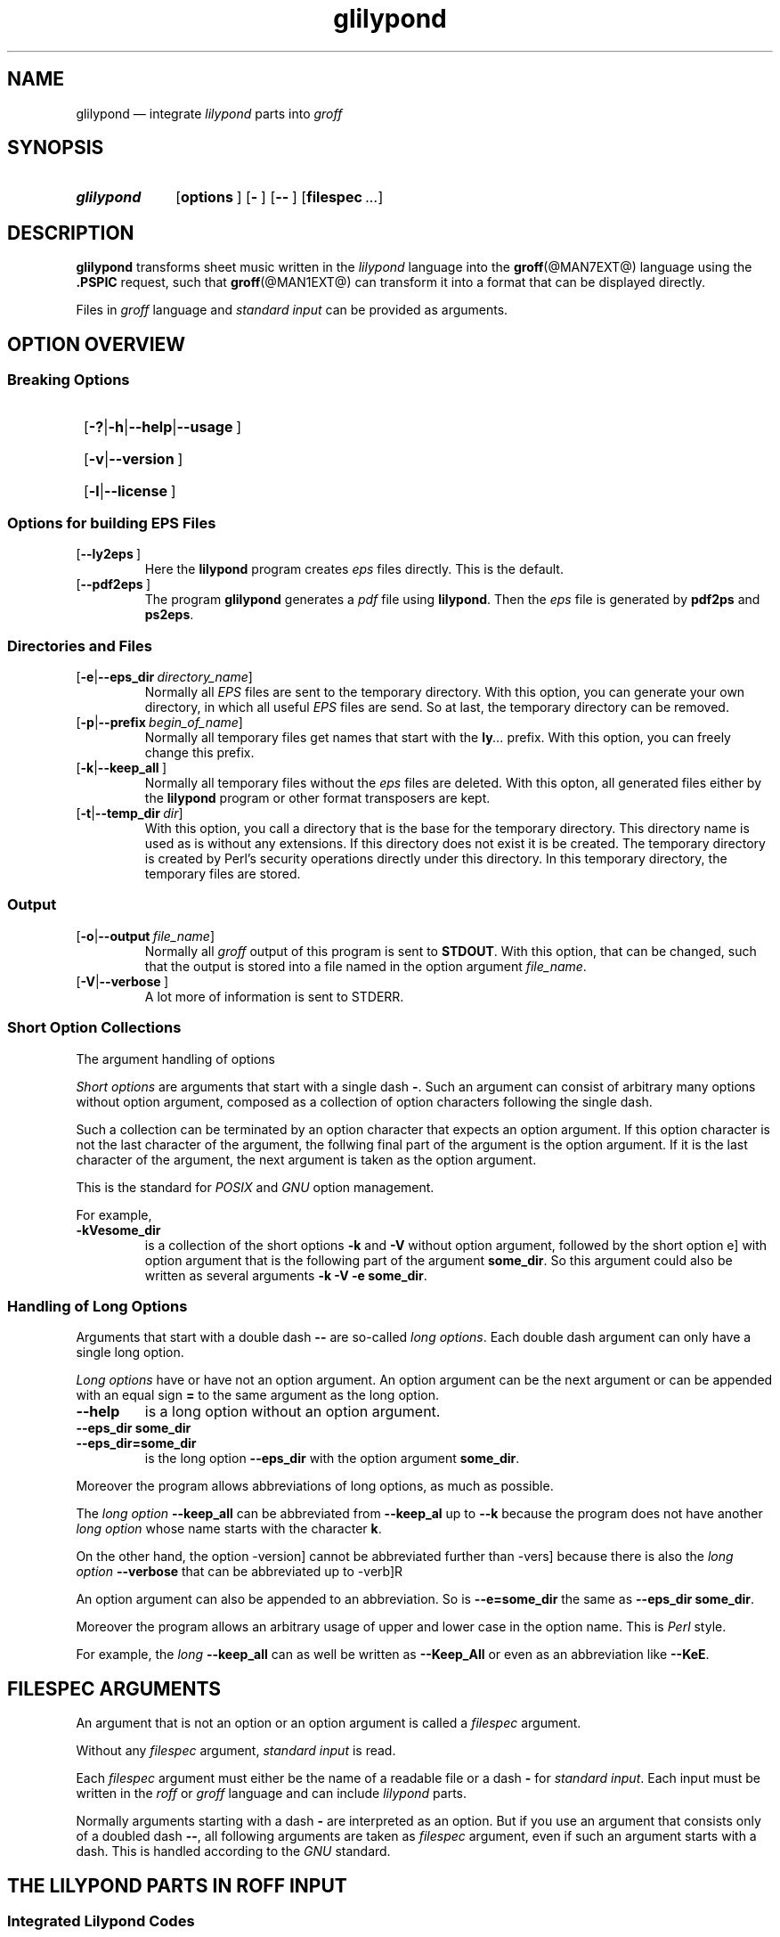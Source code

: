 .TH glilypond @MAN1EXT@ "@MDATE@" "Groff Version @VERSION@"
.SH NAME
glilypond \[em] integrate \f[CI]lilypond\f[P] parts into \f[CI]groff\f[]
.
.\" This .SH was moved to this place in order to appease `apropos'.
.
.\" --------------------------------------------------------------------
.\" Legalese
.\" --------------------------------------------------------------------
.
.de authors
This file was written by Bernd Warken
.MT groff\-bernd.warken\-72@web.de
.ME .
.
Last update: 24 Mar 2013
..
.
.
.\" The following macro .copying contains the license information for this file.
.de copying
.nh
.nf
glilypond - integrate lilypond into groff files

Source file position: <groff-source>/contrib/lilypond/glilypond.man
Installed position: <prefix>/share/man/man1/glilypond.1

Copyright \(co 2013
          Free Software Foundation, Inc.

This file is part of GNU groff.

GNU groff is free software: you can redistribute it and/or modify it
under the terms of the GNU General Public License as published by the
Free Software Foundation, either version 3 of the License, or ("at
your option") any later version.

GNU groff is distributed in the hope that it will be useful, but
WITHOUT ANY WARRANTY; without even the implied warranty of
MERCHANTABILITY or FITNESS FOR A PARTICULAR PURPOSE.  See the GNU
General Public License for more details.

You should have received a copy of the GNU General Public License
along with groff], see the files COPYING and LICENSE in the top
directory of the groff source package.

.hy
.fi
If not, see the GNU licenses at
.UR http://www.gnu.org/licenses/
.UE .
..
.
.
.\" --------------------------------------------------------------------
.\" Setup
.\" --------------------------------------------------------------------
.
.ds Ellipsis "\&.\|.\|.\&\"
.
.
.\" --------------------------------------------------------------------
.\" Macro definitions
.\" --------------------------------------------------------------------
.
.\" --------------------------------------------------------------------
.\" .FONT (<font name> <text> [<font name> <text> ...])
.\"
.\" Print in different fonts: R, I, B, CR, CI, CB
.\"
.de1 FONT
.  if (\\n[.$] = 0) \{\
.	nop \&\f[P]\&
.	return
.  \}
.  ds result \&
.  while (\\n[.$] >= 2) \{\
.	as result \,\f[\\$1]\\$2
.	if !"\\$1"P" .as result \f[P]
.	shift 2
.  \}
.  if (\\n[.$] = 1) .as result \,\f[\\$1]
.  nh
.  nop \\*[result]\&
.  hy
..
.
.
.\" --------------------------------------------------------------------
.\" .OP+ (<option> [ [ | option] ...] [<optarg> [<end>] ])
.\"
.\" like .OP, but with 1st arg split and and optional final character
.\" Example: `.OP+ -p | --prefix ly .' gets `[-t|--prefix ly].'
.\" Example: `.OP+ -h | --help | --usage' gets `[-h|--help|--usage]'
.\" Example: `.OP+ -v | --version "" ,' gets `[-v|--version],'
.\"
.de1 OP+
.  if ( \\n[.$] == 0 ) \{\
.	nop \&\f[CR][]\fR\&
.	return
.  \}
.  nh
.  ds result \&\f[CR][\f[CB]\\$1
.  shift
.  while (\\n[.$] >= 2) \{\
.	ie '\\$1'|' .as result \f[CR]|\f[CB]\\$2
.	el \{\
.		ie '\\$1'' .as result \f[CR]]\fR\\$2
.		el .as result \fI\ \\$1\f[CR]]\fR\\$2
.		nop \\*[result]\&
.		hy
.		return
.	\}
.	shift 2
.  \}
.  as result \fI\ \\$1\f[CR]]\fR
.  nop \\*[result]\&
.  hy
..
.
.\" --------------------------------------------------------------------
.SH "SYNOPSIS"
.\" --------------------------------------------------------------------
.
.SY glilypond
.OP+ options
.OP+ -
.OP+ --
.OP+ \%filespec \*[Ellipsis]
.YS
.
.
.\" --------------------------------------------------------------------
.SH DESCRIPTION
.\" --------------------------------------------------------------------
.
.FONT CB glilypond
transforms sheet music written in the
.FONT CI lilypond
language into the
.BR groff (@MAN7EXT@)
language using the
.FONT CB .PSPIC
request, such that
.BR groff (@MAN1EXT@)
can transform it into a format that can be displayed directly.
.
.
.P
Files in
.FONT CI groff
language and
.FONT CI "standard input"
can be provided as arguments.
.
.
.\" --------------------------------------------------------------------
.SH "OPTION OVERVIEW"
.\" --------------------------------------------------------------------
.
.\" --------------------------------------------------------------------
.SS "Breaking Options"
.\" --------------------------------------------------------------------
.
.SY
.OP+ -? | -h | --help | --usage
.YS
.SY
.OP+ -v | --version
.YS
.SY
.OP+ -l | --license
.YS
.
.
.\" --------------------------------------------------------------------
.SS "Options for building EPS Files"
.\" --------------------------------------------------------------------
.
.TP
.OP+ --ly2eps
Here the
.FONT CB lilypond
program creates
.FONT CI eps
files directly.
.
This is the default.
.
.
.TP
.OP+ --pdf2eps
The program
.FONT CB glilypond
generates a
.FONT CI pdf
file using
.FONT CB lilypond R .
.
Then the
.FONT CI eps
file is generated by
.FONT CB pdf2ps
and
.FONT CB ps2eps R .
.
.
.\" --------------------------------------------------------------------
.SS "Directories and Files"
.\" --------------------------------------------------------------------
.
.TP
.OP+ -e | --eps_dir directory_name
Normally all
.FONT CI EPS
files are sent to the temporary directory.
.
With this option, you can generate your own directory, in which all useful
.FONT CI EPS
files are send.
.
So at last, the temporary directory can be removed.
.
.
.TP
.OP+ -p | --prefix begin_of_name
Normally all temporary files get names that start with the
.FONT CB ly CI \*[Ellipsis]
prefix.
.
With this option, you can freely change this prefix.
.
.
.TP
.OP+ -k | --keep_all
Normally all temporary files without the
.FONT CI eps
files are deleted.
.
With this opton, all generated files either by the
.FONT CB lilypond
program or other format transposers are kept.
.
.
.TP
.OP+ -t | --temp_dir dir
With this option, you call a directory that is the base for the
temporary directory.
.
This directory name is used as is without any extensions.
.
If this directory does not exist it is be created.
.
The temporary directory is created by Perl's security operations
directly under this directory.
.
In this temporary directory, the temporary files are stored.
.
.
.\" --------------------------------------------------------------------
.SS "Output"
.\" --------------------------------------------------------------------
.
.TP
.OP+ -o | --output file_name
Normally all
.FONT CI groff
output of this program is sent to
.FONT CB STDOUT R .
.
With this option, that can be changed, such that the output is stored
into a file named in the option argument
.IR file_name .
.
.
.TP
.OP+ -V | --verbose
A lot more of information is sent to STDERR.
.
.
.\" --------------------------------------------------------------------
.SS "Short Option Collections"
.\" --------------------------------------------------------------------
.
The argument handling of options 
.
.
.P
.FONT CI "Short options"
are arguments that start with a single dash
.FONT CB \- R .
.
Such an argument can consist of arbitrary many options without option
argument, composed as a collection of option characters following the
single dash.
.
.
.P
Such a collection can be terminated by an option character that
expects an option argument.
.
If this option character is not the last character of the argument,
the follwing final part of the argument is the option argument.
.
If it is the last character of the argument, the next argument is
taken as the option argument. 
.
.
.P
This is the standard for
.FONT CI POSIX
and
.FONT CI GNU
option management.
.
.
.P
For example,
.
.TP
.FONT CB \-kVesome_dir
is a collection of the short options
.FONT CB \-k
and
.FONT CB \-V
without option argument, followed by the short option
.FONT \-e
with option argument that is the following part of the argument
.FONT CB some_dir R .
.
So this argument could also be written as several arguments
.FONT CB "\-k \-V \-e some_dir" R .
.
.
.\" --------------------------------------------------------------------
.SS "Handling of Long Options"
.\" --------------------------------------------------------------------
.
Arguments that start with a double dash
.FONT CB \-\-
are so-called
.FONT CI "long options" R .
.
Each double dash argument can only have a single long option.
.
.
.P
.FONT CI "Long options"
have or have not an option argument.
.
An option argument can be the next argument or can be appended with an
equal sign
.FONT CB =
to the same argument as the long option.
.
.
.TP
.FONT CB \-\-help
is a long option without an option argument.
.
.TP
.FONT CB "\-\-eps_dir some_dir"
.TQ
.FONT CB "\-\-eps_dir=some_dir"
is the long option
.FONT CB "\-\-eps_dir
with the option argument
.FONT CB some_dir R .
.
.
.P
Moreover the program allows abbreviations of long options, as much as
possible.
.
.
.P
The
.FONT CI "long option"
.FONT CB \-\-keep_all
can be abbreviated from
.FONT CB \-\-keep_al
up to
.FONT CB \-\-k
because the program does not have another
.FONT CI "long option"
whose name starts with the character
.FONT CB k R .
.
.
.P
On the other hand, the option
.FONT \-\-version
cannot be abbreviated further than
.FONT \-\-vers
because there is also the
.FONT CI "long option " CB \-\-verbose
that can be abbreviated up to
.FONT \-\-verb R .
.
.
.P
An option argument can also be appended to an abbreviation.
.
So is
.FONT CB \-\-e=some_dir
the same as
.FONT CB "\-\-eps_dir some_dir" R .
.
.
.P
Moreover the program allows an arbitrary usage of upper and lower case
in the option name.
.
This is
.FONT CI Perl
style.
.
.
.P
For example, the
.FONT CI long option
.FONT CB \-\-keep_all
can as well be written as
.FONT CB \-\-Keep_All
or even as an abbreviation like
.FONT CB \-\-KeE R .
.
.
.\" --------------------------------------------------------------------
.SH FILESPEC ARGUMENTS
.\" --------------------------------------------------------------------
.
An argument that is not an option or an option argument is called a
.FONT CI filespec
argument. 
.
.
.P
Without any
.I filespec
argument,
.FONT CI "standard input"
is read.
.
.
.P
Each
.I filespec
argument must either be the name of a readable file or a dash
.FONT CB -
for
.FONT CI "standard input" R .
.
Each input must be written in the
.FONT CI roff
or
.FONT CI groff
language and can include
.FONT CI lilypond
parts.
.
.
.P
Normally arguments starting with a dash
.FONT CB \-
are interpreted as an option.
.
But if you use an argument that consists only of a doubled dash
.FONT CB \-\- R ,
all following arguments are taken as
.FONT CI filespec
argument, even if such an argument starts with a dash.
.
This is handled according to the
.FONT CI GNU
standard.
.
.
.\" --------------------------------------------------------------------
.SH "THE LILYPOND PARTS IN ROFF INPUT"
.\" --------------------------------------------------------------------
.
.\" --------------------------------------------------------------------
.SS "Integrated Lilypond Codes"
.\" --------------------------------------------------------------------
.
A
.FONT CI lilypond
part within a structure written in the
.FONT CI groff
language is the whole part between the marks
.EX
.FONT CB ".lilypond start"
.EE
and
.EX
.FONT CB ".lilypond end"
.EE
.
.
.P
A
.FONT CI groff
input can have several of these
.FONT CI lilypond
parts.
.
.
.P
When processing such a
.FONT CI lilypond
part between
.FONT CB ".lilypond start"
and
.FONT CB ".lilypond end"
we say that the
.FONT CB glilypond
program is in
.FONT CI "lilypond mode" R .
.
.
.P
These
.FONT CI lilypond
parts are sent into temporary
.FONT CI lilypond
files with the file name extension
.FONT CB .ly R .
.
These files are transformed later on into
.FONT CI EPS
files.
.
.
.\" --------------------------------------------------------------------
.SS "Inclusion of ly-Files"
.\" --------------------------------------------------------------------
.
An additional command line for file inclusion of
.FONT CI lilypond
files is given by
.EX
.FONT CB ".lilypond include" I " file_name"
.EE
in
.FONT CI groff
input.
.
For each such
.FONT CI include
command, one file of
.FONT CI lilypond
code can be included into the
.FONT CI groff
code.
.
Arbitrarily many of these commands can be included in the
.FONT CI groff
input.
.
.
.P
These include commands can only be used outside the
.FONT CI lilypond
parts.
.
Within the
.FONT CI "lilypond mode" R ,
this inclusion is not possible.
.
So
.FONT CB ".lilypond include"
may not be used in
.FONT CI "lilypond mode" R ,
i.e. between
.FONT CB ".lilypond start"
and
.FONT CB ".lilypond end" R .
.
.
These included
.FONT CI ly R -files
are also transformed into
.FONT CI EPS
files.
.
.
.\" --------------------------------------------------------------------
.SH "GENERATED FILES"
.\" --------------------------------------------------------------------
.
By the transformation process of
.FONT CI lilypond
parts into
.FONT CI EPS
files, there are many files generated.
.
By default, these files are regarded as temporary files and as such
stored in a temporary directory.
.
.
.P
This process can be changed by command line options.
.
.
.\" --------------------------------------------------------------------
.SS "Command Line Options for Directories"
.\" --------------------------------------------------------------------
.
The temporary directory for this program is either created
automatically or can be named by the option
.OP+ -t | --temp_dir dir .
.
.
.P
Moreover, the
.FONT CI EPS
files that are later on referred by
.FONT CB .PSPIC
command in the final
.FONT CI groff
output can be stored in a different directory that can be set by the
command line option
.OP+ -e | --eps_dir directory_name .
.
With this option, the temporary directory can be removed completely at
the end of the program.
.
.
.P
The beginning of the names of the temporary files can be set by the
command line option
.OP+ -p | --prefix begin_of_name .
.
.
.P
All of the temporary files except the
.FONT CI EPS
files are deleted finally.
.
This can be changed by setting the command line option
.OP+ -k | --keep_files
.
With this, all temporary files and directories are kept, not deleted.
.
.
.P
These
.FONT CI EPS
files are stored in a temporary or
.FONT CI EPS
directory.
.
But they cannot be deleted by the transformation process because they
are needed for the display which can take a long time.
.
.
.\" --------------------------------------------------------------------
.SH "TRANSFORMATION PROCESSES FOR GENERATING EPS FILES"
.\" --------------------------------------------------------------------
.
.\" --------------------------------------------------------------------
.SS "Mode ly2eps"
.\" --------------------------------------------------------------------
.
This mode is the default.
.
It can also be chosen by the option
.FONT CB --ly2eps R .
.
.
.P
In this mode, the
.FONT CB .ly
files are transformed by the
.FONT CB lilypond
program into many files of different formats, including
.FONT CI eps
files, using
.EX
.FONT CB "$ lilypond \-\-ps \-dbackend=eps \-dgs\-load\-fonts \-\-output=" I file\-name
.EE
for each
.FONT CB .ly
file.
.
The output
.I file\-name
must be provided without an extension, its directory is temporary..
.
.
.P
There are many
.FONT CI EPS
files created.
.
One having the complete transformed
.FONT CB ly
file, named
.FONT I file\-name CB .eps R .
.
.
.P
Moreover there are
.FONT CI EPS
files for each page, named
.FONT I file\-name CB \- I digit CB .eps R .
.
.
.P
The last step to be done is replacing all
.FONT CI lilypond
parts by the collection of the corresponding
.FONT CI EPS
page files.
.
This is done by
.FONT CI groff
commands
.EX
.FONT CB ".PSPIC " CI file-name CB \- I digit CB .eps 
.EE
.
.
.\" --------------------------------------------------------------------
.SS "Mode pdf2eps"
.\" --------------------------------------------------------------------
.
This mode can be chosen by the option
.FONT CB --pdf2eps R .
.
.
.P
In this mode, the
.FONT CB .ly
files are transformed by the
.BR lilypond (1)
program into
.FONT CI pdf
files, using
.EX
.FONT CB "lilypond \-\-pdf \-\-output=" I file-name
.EE
for each
.FONT CB .ly
file.
.
The
.I file-name
must be provided without the extension
.FONT CB .pdf R .
.
By this process, a file
.FONT CI file-name CB .pdf
is generated.
.
.
.P
The next step is to transform these
.FONT CI PDF
files into a
.FONT CI PS
file.
.
This is done by the
.BR pdf2ps (1)
program using
.EX
.FONT R "$ " CB "pdf2ps " CI file-name CB ".pdf " CI file-name CB ".ps"
.EE
.
.
The next step creates an
.FONT CI EPS
file from the
.FONT CI PS
file.
.
This is done by the
.BR ps2eps (1)
program using
.EX
.FONT R "$ " CB "ps2eps " CI file-name CB ".ps"
.EE
.
.
.P
By that, a file
.FONT CI file-name CB .eps
is created for each
.FONT CI lilypond
part in the
.FONT CI groff
file or standard input.
.
.
.P
The last step to be done is replacing all
.FONT CI lilypond
parts by the
.FONT CI groff
command
.EX
.FONT CB ".PSPIC " CI file-name CB .eps 
.EE
.
.
.\" --------------------------------------------------------------------
.SH "THE GENERATED NEW ROFF STRUCTURE"
.\" --------------------------------------------------------------------
.
The new
.BR groff (@MAN7EXT@)
structure generated by
.FONT CB glilypond
is either
.
.TP
1)
sent to standard output and can there be saved into a file or piped into
.BR groff (@MAN1EXT@)
or
.BR groffer (@MAN1EXT@)
or
.
.TP
2)
stored into a file by given the option
.OP -o\fR|\fB\~--output file_name
.
.
.\" --------------------------------------------------------------------
.SH "SEE ALSO"
.\" --------------------------------------------------------------------
.
.TP
.BR groff (@MAN1EXT@)
the usage of the groff program and pointers to the documentation and
availability of the
.FONT CI groff
system.
.
The main source of information for the
.FONT CI groff
szstem is the
.FONT CB groff
.BR info (1)
file.
.
.
.TP
.BR groff (@MAN7EXT@)
documents the
.FONT CI groff
language.
.
.
.TP
.BR groff_tmac (@MAN5EXT@)
contains documentation of the
.FONT CB .PSPIC
request.
.
.
.TP
.BR lilypond (1)
The documentation of the
.FONT CB lilypond
program.
.
The main source of information for the
.FONT CI lilypond
language is the
.FONT CB lilypond
.BR info (1)
file.
.
.
.TP
.BR pdf2ps (1)
transform a
.FONT CI PDF
file into a
.FONT CI Postscript
format.
.
.
.TP
.BR ps2eps (1)
transform a
.FONT CI PS
file into an
.FONT CI EPS
format.
.
.
.\" --------------------------------------------------------------------
.SH "AUTHORS"
.\" --------------------------------------------------------------------
.authors
.
.
.\" --------------------------------------------------------------------
.SH "COPYING"
.\" --------------------------------------------------------------------
.copying
.
.
.\" --------------------------------------------------------------------
.\" Emacs settings
.\" --------------------------------------------------------------------
.
.\" Local Variables:
.\" mode: nroff
.\" End:
